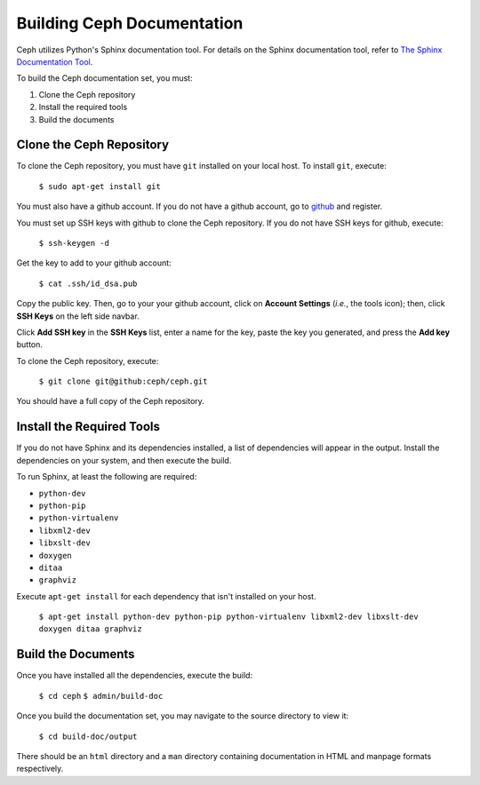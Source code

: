 Building Ceph Documentation
===========================

Ceph utilizes Python's Sphinx documentation tool. For details on
the Sphinx documentation tool, refer to `The Sphinx Documentation Tool <http://sphinx.pocoo.org/>`_.

To build the Ceph documentation set, you must:

1. Clone the Ceph repository
2. Install the required tools
3. Build the documents

Clone the Ceph Repository
-------------------------

To clone the Ceph repository, you must have ``git`` installed
on your local host. To install ``git``, execute:

	``$ sudo apt-get install git``

You must also have a github account. If you do not have a
github account, go to `github <http://github.com>`_ and register.

You must set up SSH keys with github to clone the Ceph
repository. If you do not have SSH keys for github, execute:

	``$ ssh-keygen -d``

Get the key to add to your github account:

	``$ cat .ssh/id_dsa.pub``

Copy the public key. Then, go to your your github account,
click on **Account Settings** (*i.e.*, the tools icon); then,
click **SSH Keys** on the left side navbar.

Click **Add SSH key** in the **SSH Keys** list, enter a name for
the key, paste the key you generated, and press the **Add key**
button.

To clone the Ceph repository, execute:

	``$ git clone git@github:ceph/ceph.git``

You should have a full copy of the Ceph repository.


Install the Required Tools
--------------------------
If you do not have Sphinx and its dependencies installed,
a list of dependencies will appear in the output. Install
the dependencies on your system, and then execute the build.

To run Sphinx, at least the following are required:

- ``python-dev``
- ``python-pip``
- ``python-virtualenv``
- ``libxml2-dev``
- ``libxslt-dev``
- ``doxygen``
- ``ditaa``
- ``graphviz``

Execute ``apt-get install`` for each dependency that isn't
installed on your host.

	``$ apt-get install python-dev python-pip python-virtualenv libxml2-dev libxslt-dev doxygen ditaa graphviz``



Build the Documents
-------------------

Once you have installed all the dependencies, execute the build:

	``$ cd ceph``
	``$ admin/build-doc``

Once you build the documentation set, you may navigate to the source directory to view it:

	``$ cd build-doc/output``

There should be an ``html`` directory and a ``man`` directory containing documentation
in HTML and manpage formats respectively.
